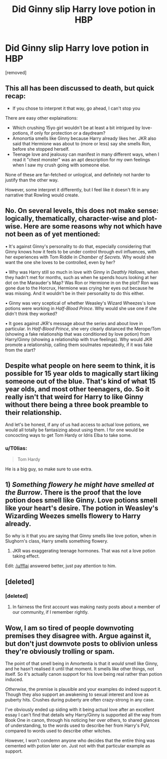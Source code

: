 #+TITLE: Did Ginny slip Harry love potion in HBP

* Did Ginny slip Harry love potion in HBP
:PROPERTIES:
:Score: 0
:DateUnix: 1518853105.0
:DateShort: 2018-Feb-17
:FlairText: Discussion
:END:
[removed]


** This all has been discussed to death, but quick recap:

- If you chose to interpret it that way, go ahead, I can't stop you

There are easy other explainations:

- Which crushing 15yo girl wouldn't be at least a bit intrigued by love-potions, if only for protection or a daydream?
- Amonortia smells like Ginny because Harry already likes her. JKR also said that Hermione was about to (more or less) say she smells Ron, before she stopped herself.
- Teenage love and jealousy can manifest in many different ways, when I read it "chest monster" was an apt description for my own feelings when I saw my crush going with someone else.

None of these are far-fetched or unlogical, and definitely not harder to justify than the other way.

However, some interpret it differently, but I feel like it doesn't fit in any narrative that Rowling would create.
:PROPERTIES:
:Author: fflai
:Score: 17
:DateUnix: 1518854478.0
:DateShort: 2018-Feb-17
:END:


** No. On several levels, this does not make sense: logically, thematically, character-wise and plot-wise. Here are some reasons why not which have not been as of yet mentioned:

• It's against Ginny's personality to do that, especially considering that Ginny knows how it feels to be under control through evil influences, with her experiences with Tom Riddle in /Chamber of Secrets/. Why would she want the one she loves to be controlled, even by her?

• Why was Harry still so much in love with Ginny in /Deathly Hallows/, when they hadn't met for months, such as when he spends hours looking at her dot on the Marauder's Map? Was Ron or Hermione in on the plot? Ron was gone due to the Horcrux, Hermione was crying her eyes out because he was missing. And it wouldn't be in their personality to do this either.

• Ginny was very sceptical of whether Weasley's Wizard Wheezes's love potions were working in /Half-Blood Prince/. Why would she use one if she didn't think they worked?

• It goes against JKR's message about the series and about love in particular. In /Half-Blood Prince/, she very clearly distanced the Merope/Tom (showing a fake relationship that was conditioned by love potion) from Harry/Ginny (showing a relationship with true feelings). Why would JKR promote a relationship, calling them soulmates repeatedly, if it was fake from the start?
:PROPERTIES:
:Author: stefvh
:Score: 16
:DateUnix: 1518861140.0
:DateShort: 2018-Feb-17
:END:


** Despite what people on here seem to think, it is possible for 15 year olds to magically start liking someone out of the blue. That's kind of what 15 year olds, and most other teenagers, do. So it really isn't that weird for Harry to like Ginny without there being a three book preamble to their relationship.

And let's be honest, if any of us had access to actual love potions, we would all totally be fantasizing about using them. I for one would be concocting ways to get Tom Hardy or Idris Elba to take some.
:PROPERTIES:
:Author: miamental
:Score: 9
:DateUnix: 1518858058.0
:DateShort: 2018-Feb-17
:END:

*** u/T0lias:
#+begin_quote
  Tom Hardy
#+end_quote

He is a big guy, so make sure to use extra.
:PROPERTIES:
:Author: T0lias
:Score: 2
:DateUnix: 1518874359.0
:DateShort: 2018-Feb-17
:END:


** 1) /Something flowery he might have smelled at the Burrow/. There is the proof that the love potion does smell like Ginny. Love potions smell like your heart's desire. The potion in Weasley's Wizarding Weezes smells flowery to Harry already.

So why is it that you are saying that Ginny smells like love potion, when in Slughorn's class, Harry smells something flowery.

2) JKR was exaggerating teenage hormones. That was not a love potion taking effect.

Edit: [[/u/fflai]] answered better, just pay attention to him.
:PROPERTIES:
:Author: LoL_KK
:Score: 8
:DateUnix: 1518854746.0
:DateShort: 2018-Feb-17
:END:


** [deleted]
:PROPERTIES:
:Score: 4
:DateUnix: 1518860887.0
:DateShort: 2018-Feb-17
:END:

*** [deleted]
:PROPERTIES:
:Score: 2
:DateUnix: 1518862968.0
:DateShort: 2018-Feb-17
:END:

**** In fairness the first account was making nasty posts about a member of our community, if I remember rightly.
:PROPERTIES:
:Author: FloreatCastellum
:Score: 6
:DateUnix: 1518865998.0
:DateShort: 2018-Feb-17
:END:


** Wow, I am so tired of people downvoting premises they disagree with. Argue against it, but don't just downvote posts to oblivion unless they're obviously trolling or spam.

The point of that smell being in Amortentia is that it /would/ smell like Ginny, and he hasn't realised it until that moment. It smells like other things, not itself. So it's actually canon support for his love being real rather than potion induced.

/Otherwise/, the premise is plausible and your examples do indeed support it. Though they also support an awakening to sexual interest and love as puberty hits. Crushes during puberty are often crazy-strong in any case.

I've obviously ended up siding with it being actual love after an excellent essay I can't find that details why Harry/Ginny is supported all the way from Book One in canon, through his noticing her over others, to shared glances of understanding, to the words used to describe her from Harry's PoV, compared to words used to describe other witches.

However, I won't condemn anyone who decides that the entire thing was cemented with potion later on. Just not with that particular example as support.
:PROPERTIES:
:Author: SMTRodent
:Score: 1
:DateUnix: 1518950943.0
:DateShort: 2018-Feb-18
:END:
